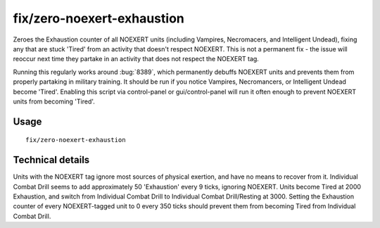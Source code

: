 fix/zero-noexert-exhaustion
======================

.. dfhack-tool::
    :summary: Sets Exhaustion counter of NOEXERT units (notably Necromancers, Vampires, and Intelligent Undead) to 0, fixing any that are stuck 'Tired'.
    :tags: fort bugfix units

Zeroes the Exhaustion counter of all NOEXERT units (including Vampires, Necromacers, and Intelligent Undead), 
fixing any that are stuck 'Tired' from an activity that doesn't respect NOEXERT. This is not a permanent fix - 
the issue will reoccur next time they partake in an activity that does not respect the NOEXERT tag.

Running this regularly works around :bug:`8389`, which permanently debuffs NOEXERT units and prevents them from 
properly partaking in military training. It should be run if you notice Vampires, Necromancers, or Intelligent 
Undead become 'Tired'. Enabling this script via control-panel or gui/control-panel will run it often enough to 
prevent NOEXERT units from becoming 'Tired'.

Usage
-----
::

    fix/zero-noexert-exhaustion

Technical details
-----------------

Units with the NOEXERT tag ignore most sources of physical exertion, and have no means to recover from it. 
Individual Combat Drill seems to add approximately 50 'Exhaustion' every 9 ticks, ignoring NOEXERT. 
Units become Tired at 2000 Exhaustion, and switch from Individual Combat Drill to Individual Combat Drill/Resting at 3000.
Setting the Exhaustion counter of every NOEXERT-tagged unit to 0 every 350 ticks should prevent them from becoming Tired from Individual Combat Drill.
